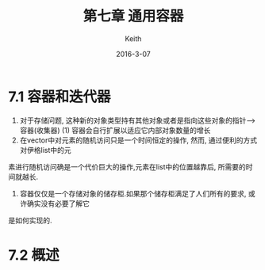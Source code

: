 #+Title: 第七章 通用容器
#+Author: Keith
#+Date: 2016-3-07

* 7.1 容器和迭代器
 1. 对于存储问题, 这种新的对象类型持有其他对象或者是指向这些对象的指针-->容器(收集器)
    (1) 容器会自行扩展以适应它内部对象数量的增长
 2. 在vector中对元素的随机访问只是一个时间恒定的操作, 然而, 通过便利的方式对伊格list中的元
素进行随机访问确是一个代价巨大的操作,元素在list中的位置越靠后, 所需要的时间就越长.
 3. 容器仅仅是一个存储对象的储存柜.如果那个储存柜满足了人们所有的要求, 或许确实没有必要了解它
是如何实现的.

* 7.2 概述
